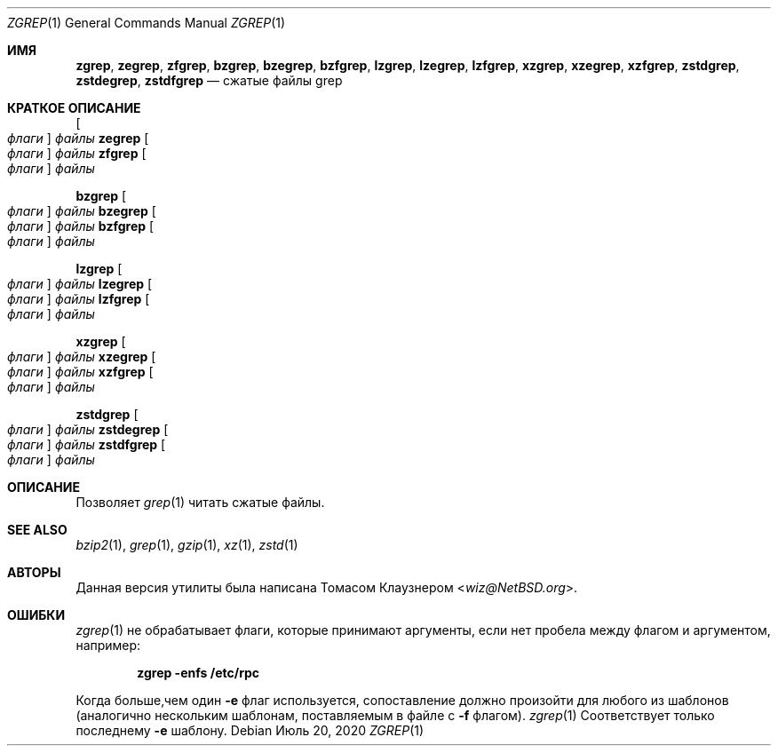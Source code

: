 .\" Copyright (c) 2018 Baptiste Daroussin <bapt@FreeBSD.org>
.\" All rights reserved.
.\"
.\" Redistribution and use in source and binary forms, with or without
.\" modification, are permitted provided that the following conditions
.\" are met:
.\" 1. Redistributions of source code must retain the above copyright
.\"    notice, this list of conditions and the following disclaimer.
.\" 2. Redistributions in binary form must reproduce the above copyright
.\"    notice, this list of conditions and the following disclaimer in the
.\"    documentation and/or other materials provided with the distribution.
.\"
.\" THIS SOFTWARE IS PROVIDED BY THE AUTHOR AND CONTRIBUTORS ``AS IS'' AND
.\" ANY EXPRESS OR IMPLIED WARRANTIES, INCLUDING, BUT NOT LIMITED TO, THE
.\" IMPLIED WARRANTIES OF MERCHANTABILITY AND FITNESS FOR A PARTICULAR PURPOSE
.\" ARE DISCLAIMED.  IN NO EVENT SHALL THE AUTHOR OR CONTRIBUTORS BE LIABLE
.\" FOR ANY DIRECT, INDIRECT, INCIDENTAL, SPECIAL, EXEMPLARY, OR CONSEQUENTIAL
.\" DAMAGES (INCLUDING, BUT NOT LIMITED TO, PROCUREMENT OF SUBSTITUTE GOODS
.\" OR SERVICES; LOSS OF USE, DATA, OR PROFITS; OR BUSINESS INTERRUPTION)
.\" HOWEVER CAUSED AND ON ANY THEORY OF LIABILITY, WHETHER IN CONTRACT, STRICT
.\" LIABILITY, OR TORT (INCLUDING NEGLIGENCE OR OTHERWISE) ARISING IN ANY WAY
.\" OUT OF THE USE OF THIS SOFTWARE, EVEN IF ADVISED OF THE POSSIBILITY OF
.\" SUCH DAMAGE.
.\"
.Dd Июль 20, 2020
.Dt ZGREP 1
.Os
.Sh ИМЯ
.Nm zgrep ,
.Nm zegrep ,
.Nm zfgrep ,
.Nm bzgrep ,
.Nm bzegrep ,
.Nm bzfgrep ,
.Nm lzgrep ,
.Nm lzegrep ,
.Nm lzfgrep ,
.Nm xzgrep ,
.Nm xzegrep ,
.Nm xzfgrep ,
.Nm zstdgrep ,
.Nm zstdegrep ,
.Nm zstdfgrep
.Nd сжатые файлы grep
.Sh КРАТКОЕ ОПИСАНИЕ
.Nm
.Oo Ar флаги Oc Ar файлы
.Nm zegrep
.Oo Ar флаги Oc Ar файлы
.Nm zfgrep
.Oo Ar флаги Oc Ar файлы
.Pp
.Nm bzgrep
.Oo Ar флаги Oc Ar файлы
.Nm bzegrep
.Oo Ar флаги Oc Ar файлы
.Nm bzfgrep
.Oo Ar флаги Oc Ar файлы
.Pp
.Nm lzgrep
.Oo Ar флаги Oc Ar файлы
.Nm lzegrep
.Oo Ar флаги Oc Ar файлы
.Nm lzfgrep
.Oo Ar флаги Oc Ar файлы
.Pp
.Nm xzgrep
.Oo Ar флаги Oc Ar файлы
.Nm xzegrep
.Oo Ar флаги Oc Ar файлы
.Nm xzfgrep
.Oo Ar флаги Oc Ar файлы
.Pp
.Nm zstdgrep
.Oo Ar флаги Oc Ar файлы
.Nm zstdegrep
.Oo Ar флаги Oc Ar файлы
.Nm zstdfgrep
.Oo Ar флаги Oc Ar файлы
.Sh ОПИСАНИЕ
Позволяет
.Xr grep 1
читать сжатые файлы.
.Sh SEE ALSO
.Xr bzip2 1 ,
.Xr grep 1 ,
.Xr gzip 1 ,
.Xr xz 1 ,
.Xr zstd 1
.Sh АВТОРЫ
Данная версия утилиты
.Nm
была написана
.An Томасом Клаузнером Aq Mt wiz@NetBSD.org .
.Sh ОШИБКИ
.Xr zgrep 1
не обрабатывает флаги, которые принимают аргументы, если нет пробела 
между флагом и аргументом, например:
.Pp
.Dl "zgrep -enfs /etc/rpc"
.Pp
Когда больше,чем один
.Fl e
флаг используется, сопоставление
должно произойти для любого из шаблонов (аналогично нескольким шаблонам, поставляемым в файле с 
.Fl f
флагом).
.Xr zgrep 1
Соответствует только последнему 
.Fl e
шаблону.
